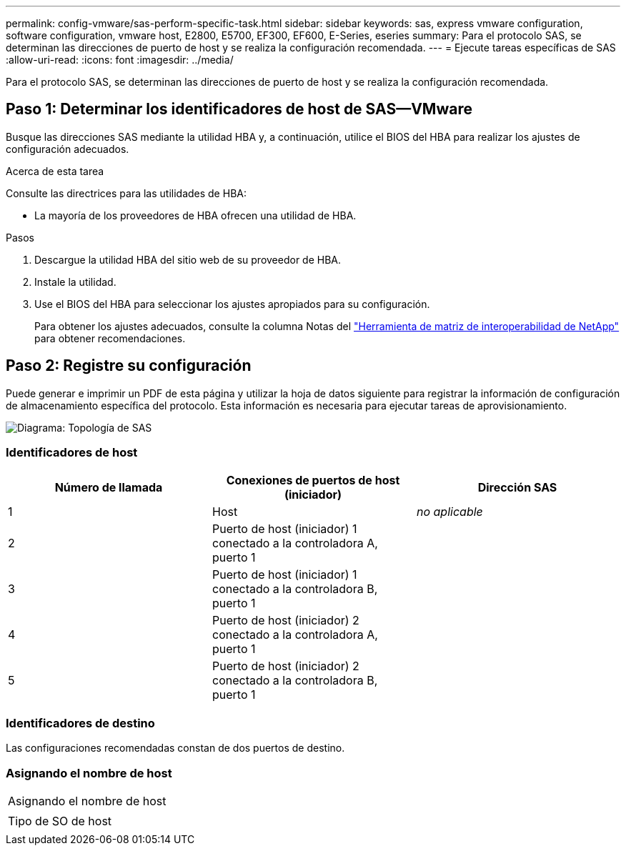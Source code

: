 ---
permalink: config-vmware/sas-perform-specific-task.html 
sidebar: sidebar 
keywords: sas, express vmware configuration, software configuration, vmware host, E2800, E5700, EF300, EF600, E-Series, eseries 
summary: Para el protocolo SAS, se determinan las direcciones de puerto de host y se realiza la configuración recomendada. 
---
= Ejecute tareas específicas de SAS
:allow-uri-read: 
:icons: font
:imagesdir: ../media/


[role="lead"]
Para el protocolo SAS, se determinan las direcciones de puerto de host y se realiza la configuración recomendada.



== Paso 1: Determinar los identificadores de host de SAS--VMware

Busque las direcciones SAS mediante la utilidad HBA y, a continuación, utilice el BIOS del HBA para realizar los ajustes de configuración adecuados.

.Acerca de esta tarea
Consulte las directrices para las utilidades de HBA:

* La mayoría de los proveedores de HBA ofrecen una utilidad de HBA.


.Pasos
. Descargue la utilidad HBA del sitio web de su proveedor de HBA.
. Instale la utilidad.
. Use el BIOS del HBA para seleccionar los ajustes apropiados para su configuración.
+
Para obtener los ajustes adecuados, consulte la columna Notas del http://mysupport.netapp.com/matrix["Herramienta de matriz de interoperabilidad de NetApp"^] para obtener recomendaciones.





== Paso 2: Registre su configuración

Puede generar e imprimir un PDF de esta página y utilizar la hoja de datos siguiente para registrar la información de configuración de almacenamiento específica del protocolo. Esta información es necesaria para ejecutar tareas de aprovisionamiento.

image::../media/sas_topology_diagram_conf-vmw.gif[Diagrama: Topología de SAS]



=== Identificadores de host

|===
| Número de llamada | Conexiones de puertos de host (iniciador) | Dirección SAS 


 a| 
1
 a| 
Host
 a| 
_no aplicable_



 a| 
2
 a| 
Puerto de host (iniciador) 1 conectado a la controladora A, puerto 1
 a| 



 a| 
3
 a| 
Puerto de host (iniciador) 1 conectado a la controladora B, puerto 1
 a| 



 a| 
4
 a| 
Puerto de host (iniciador) 2 conectado a la controladora A, puerto 1
 a| 



 a| 
5
 a| 
Puerto de host (iniciador) 2 conectado a la controladora B, puerto 1
 a| 

|===


=== Identificadores de destino

Las configuraciones recomendadas constan de dos puertos de destino.



=== Asignando el nombre de host

|===


 a| 
Asignando el nombre de host
 a| 



 a| 
Tipo de SO de host
 a| 

|===